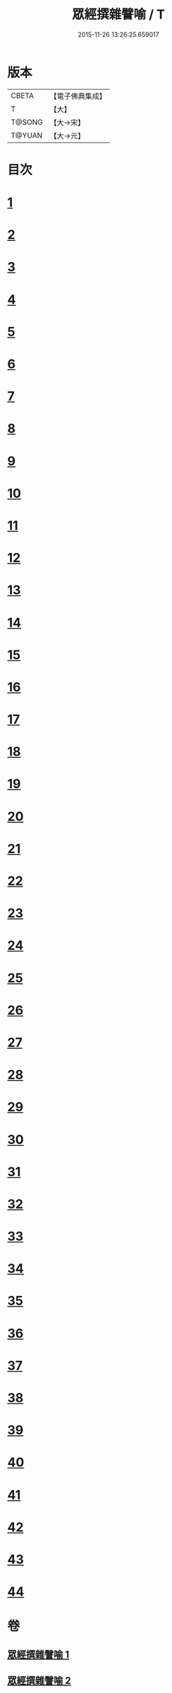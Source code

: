 #+TITLE: 眾經撰雜譬喻 / T
#+DATE: 2015-11-26 13:26:25.659017
* 版本
 |     CBETA|【電子佛典集成】|
 |         T|【大】     |
 |    T@SONG|【大→宋】   |
 |    T@YUAN|【大→元】   |

* 目次
* [[file:KR6b0065_001.txt::001-0531b11][1]]
* [[file:KR6b0065_001.txt::001-0531b26][2]]
* [[file:KR6b0065_001.txt::0531c25][3]]
* [[file:KR6b0065_001.txt::0532a18][4]]
* [[file:KR6b0065_001.txt::0532b24][5]]
* [[file:KR6b0065_001.txt::0532c13][6]]
* [[file:KR6b0065_001.txt::0533a13][7]]
* [[file:KR6b0065_001.txt::0533a27][8]]
* [[file:KR6b0065_001.txt::0533b14][9]]
* [[file:KR6b0065_001.txt::0533c19][10]]
* [[file:KR6b0065_001.txt::0534a8][11]]
* [[file:KR6b0065_001.txt::0534b8][12]]
* [[file:KR6b0065_001.txt::0534c1][13]]
* [[file:KR6b0065_001.txt::0534c22][14]]
* [[file:KR6b0065_001.txt::0535a22][15]]
* [[file:KR6b0065_001.txt::0535b5][16]]
* [[file:KR6b0065_001.txt::0535b17][17]]
* [[file:KR6b0065_001.txt::0535c4][18]]
* [[file:KR6b0065_001.txt::0535c21][19]]
* [[file:KR6b0065_001.txt::0536a15][20]]
* [[file:KR6b0065_001.txt::0536b5][21]]
* [[file:KR6b0065_001.txt::0536b24][22]]
* [[file:KR6b0065_002.txt::002-0537a6][23]]
* [[file:KR6b0065_002.txt::002-0537a19][24]]
* [[file:KR6b0065_002.txt::0537b8][25]]
* [[file:KR6b0065_002.txt::0537c1][26]]
* [[file:KR6b0065_002.txt::0537c23][27]]
* [[file:KR6b0065_002.txt::0538a16][28]]
* [[file:KR6b0065_002.txt::0538b5][29]]
* [[file:KR6b0065_002.txt::0538c1][30]]
* [[file:KR6b0065_002.txt::0538c21][31]]
* [[file:KR6b0065_002.txt::0539a10][32]]
* [[file:KR6b0065_002.txt::0539a29][33]]
* [[file:KR6b0065_002.txt::0539b22][34]]
* [[file:KR6b0065_002.txt::0539c12][35]]
* [[file:KR6b0065_002.txt::0540a9][36]]
* [[file:KR6b0065_002.txt::0540a28][37]]
* [[file:KR6b0065_002.txt::0541a1][38]]
* [[file:KR6b0065_002.txt::0541b13][39]]
* [[file:KR6b0065_002.txt::0541b23][40]]
* [[file:KR6b0065_002.txt::0541c21][41]]
* [[file:KR6b0065_002.txt::0542a29][42]]
* [[file:KR6b0065_002.txt::0542b13][43]]
* [[file:KR6b0065_002.txt::0542c13][44]]
* 卷
** [[file:KR6b0065_001.txt][眾經撰雜譬喻 1]]
** [[file:KR6b0065_002.txt][眾經撰雜譬喻 2]]
